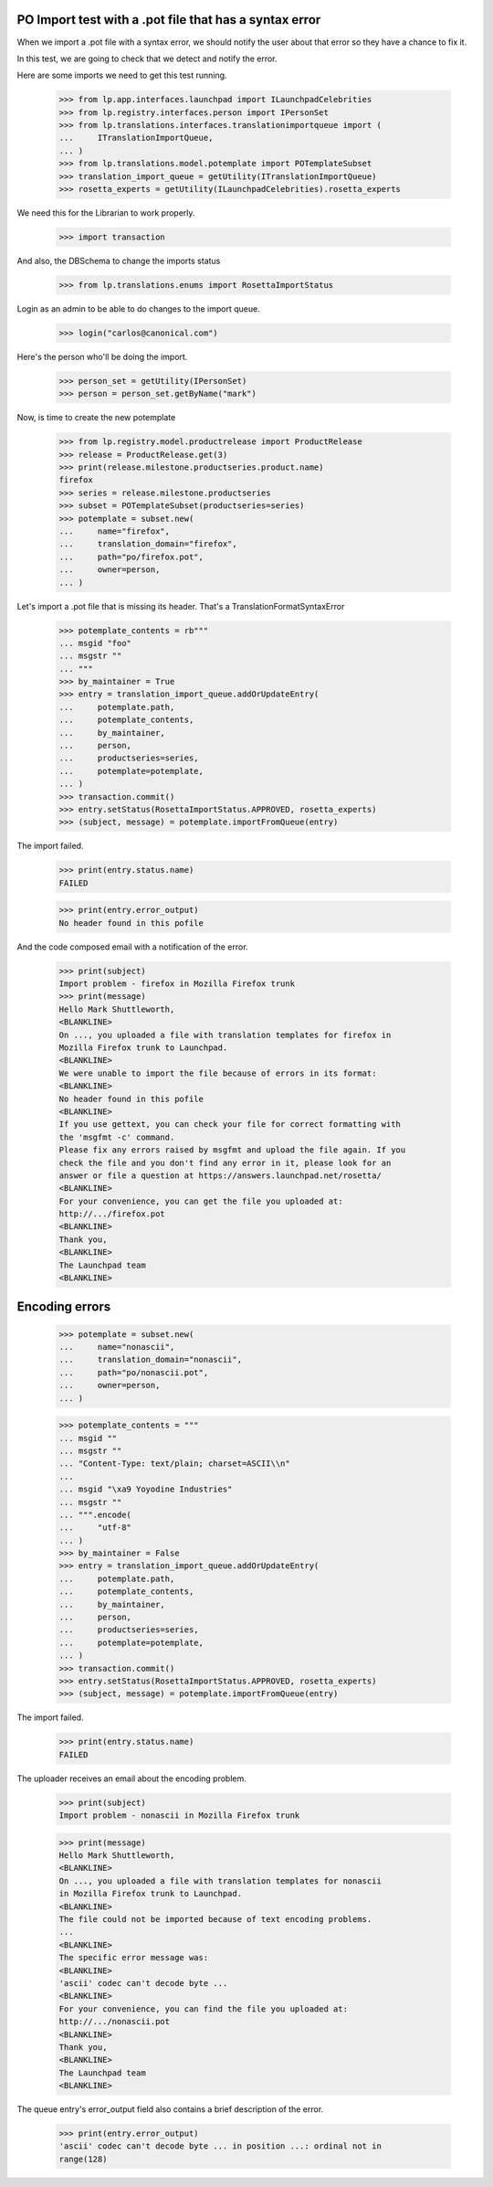 PO Import test with a .pot file that has a syntax error
=======================================================

When we import a .pot file with a syntax error, we should notify
the user about that error so they have a chance to fix it.

In this test, we are going to check that we detect and notify the error.

Here are some imports we need to get this test running.

    >>> from lp.app.interfaces.launchpad import ILaunchpadCelebrities
    >>> from lp.registry.interfaces.person import IPersonSet
    >>> from lp.translations.interfaces.translationimportqueue import (
    ...     ITranslationImportQueue,
    ... )
    >>> from lp.translations.model.potemplate import POTemplateSubset
    >>> translation_import_queue = getUtility(ITranslationImportQueue)
    >>> rosetta_experts = getUtility(ILaunchpadCelebrities).rosetta_experts

We need this for the Librarian to work properly.

    >>> import transaction

And also, the DBSchema to change the imports status

    >>> from lp.translations.enums import RosettaImportStatus

Login as an admin to be able to do changes to the import queue.

    >>> login("carlos@canonical.com")

Here's the person who'll be doing the import.

    >>> person_set = getUtility(IPersonSet)
    >>> person = person_set.getByName("mark")

Now, is time to create the new potemplate

    >>> from lp.registry.model.productrelease import ProductRelease
    >>> release = ProductRelease.get(3)
    >>> print(release.milestone.productseries.product.name)
    firefox
    >>> series = release.milestone.productseries
    >>> subset = POTemplateSubset(productseries=series)
    >>> potemplate = subset.new(
    ...     name="firefox",
    ...     translation_domain="firefox",
    ...     path="po/firefox.pot",
    ...     owner=person,
    ... )

Let's import a .pot file that is missing its header. That's a
TranslationFormatSyntaxError

    >>> potemplate_contents = rb"""
    ... msgid "foo"
    ... msgstr ""
    ... """
    >>> by_maintainer = True
    >>> entry = translation_import_queue.addOrUpdateEntry(
    ...     potemplate.path,
    ...     potemplate_contents,
    ...     by_maintainer,
    ...     person,
    ...     productseries=series,
    ...     potemplate=potemplate,
    ... )
    >>> transaction.commit()
    >>> entry.setStatus(RosettaImportStatus.APPROVED, rosetta_experts)
    >>> (subject, message) = potemplate.importFromQueue(entry)

The import failed.

    >>> print(entry.status.name)
    FAILED

    >>> print(entry.error_output)
    No header found in this pofile

And the code composed email with a notification of the error.

    >>> print(subject)
    Import problem - firefox in Mozilla Firefox trunk
    >>> print(message)
    Hello Mark Shuttleworth,
    <BLANKLINE>
    On ..., you uploaded a file with translation templates for firefox in
    Mozilla Firefox trunk to Launchpad.
    <BLANKLINE>
    We were unable to import the file because of errors in its format:
    <BLANKLINE>
    No header found in this pofile
    <BLANKLINE>
    If you use gettext, you can check your file for correct formatting with
    the 'msgfmt -c' command.
    Please fix any errors raised by msgfmt and upload the file again. If you
    check the file and you don't find any error in it, please look for an
    answer or file a question at https://answers.launchpad.net/rosetta/
    <BLANKLINE>
    For your convenience, you can get the file you uploaded at:
    http://.../firefox.pot
    <BLANKLINE>
    Thank you,
    <BLANKLINE>
    The Launchpad team
    <BLANKLINE>


Encoding errors
===============

    >>> potemplate = subset.new(
    ...     name="nonascii",
    ...     translation_domain="nonascii",
    ...     path="po/nonascii.pot",
    ...     owner=person,
    ... )

    >>> potemplate_contents = """
    ... msgid ""
    ... msgstr ""
    ... "Content-Type: text/plain; charset=ASCII\\n"
    ...
    ... msgid "\xa9 Yoyodine Industries"
    ... msgstr ""
    ... """.encode(
    ...     "utf-8"
    ... )
    >>> by_maintainer = False
    >>> entry = translation_import_queue.addOrUpdateEntry(
    ...     potemplate.path,
    ...     potemplate_contents,
    ...     by_maintainer,
    ...     person,
    ...     productseries=series,
    ...     potemplate=potemplate,
    ... )
    >>> transaction.commit()
    >>> entry.setStatus(RosettaImportStatus.APPROVED, rosetta_experts)
    >>> (subject, message) = potemplate.importFromQueue(entry)

The import failed.

    >>> print(entry.status.name)
    FAILED

The uploader receives an email about the encoding problem.

    >>> print(subject)
    Import problem - nonascii in Mozilla Firefox trunk

    >>> print(message)
    Hello Mark Shuttleworth,
    <BLANKLINE>
    On ..., you uploaded a file with translation templates for nonascii
    in Mozilla Firefox trunk to Launchpad.
    <BLANKLINE>
    The file could not be imported because of text encoding problems.
    ...
    <BLANKLINE>
    The specific error message was:
    <BLANKLINE>
    'ascii' codec can't decode byte ...
    <BLANKLINE>
    For your convenience, you can find the file you uploaded at:
    http://.../nonascii.pot
    <BLANKLINE>
    Thank you,
    <BLANKLINE>
    The Launchpad team
    <BLANKLINE>

The queue entry's error_output field also contains a brief
description of the error.

    >>> print(entry.error_output)
    'ascii' codec can't decode byte ... in position ...: ordinal not in
    range(128)
